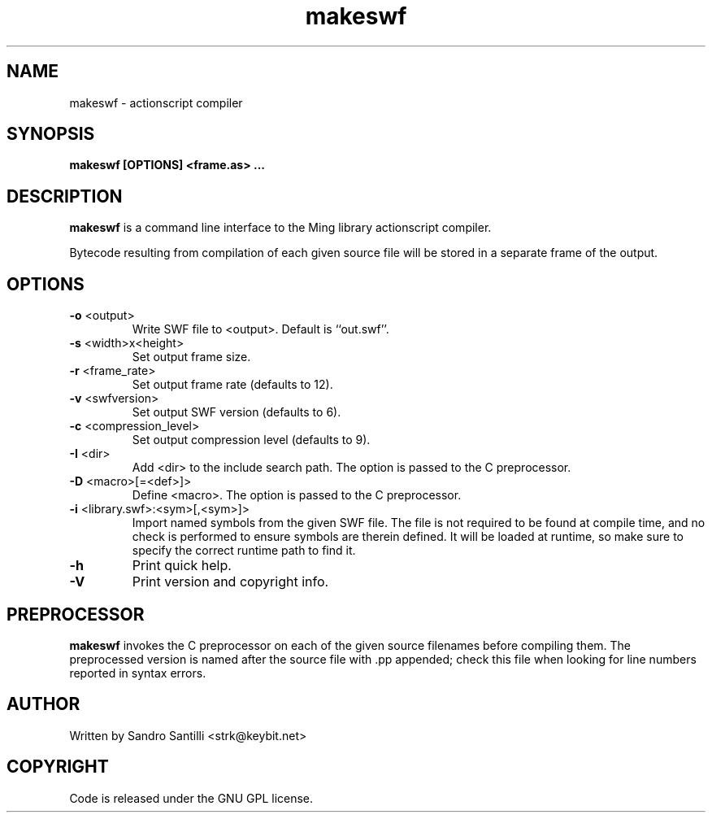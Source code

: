 .TH makeswf 1 "27 Mar 2005" "" "Ming utils"
.\" $Id$
.SH NAME
makeswf - actionscript compiler
.SH SYNOPSIS
.B makeswf [OPTIONS] <frame.as> ...
.SH DESCRIPTION
.B makeswf
is a command line interface to the Ming library actionscript compiler.
.PP
Bytecode resulting from compilation of each given source file will
be stored in a separate frame of the output.
.PP
.SH OPTIONS
.TP
\fB\-o\fR <output>
Write SWF file to <output>. Default is ``out.swf''.
.TP
\fB\-s\fR <width>x<height>
Set output frame size.
.TP
\fB\-r\fR <frame_rate>
Set output frame rate (defaults to 12).
.TP
\fB\-v\fR <swfversion>
Set output SWF version (defaults to 6).
.TP
\fB\-c\fR <compression_level>
Set output compression level (defaults to 9).
.TP
\fB\-I\fR <dir>
Add <dir> to the include search path.
The option is passed to the C preprocessor.
.TP
\fB\-D\fR <macro>[=<def>]>
Define <macro>.
The option is passed to the C preprocessor.
.TP
\fB\-i\fR <library.swf>:<sym>[,<sym>]>
Import named symbols from the given SWF file.
The file is not required to be found at compile time, and
no check is performed to ensure symbols are therein defined.
It will be loaded at runtime, so make sure to specify the
correct runtime path to find it.
.TP
\fB\-h\fR 
Print quick help.
.TP
\fB\-V\fR 
Print version and copyright info.
.SH PREPROCESSOR
.B makeswf
invokes the C preprocessor on each of the given source filenames before
compiling them. The preprocessed version is named after the source file
with .pp appended; check this file when looking for line numbers reported
in syntax errors. 
.SH AUTHOR
Written by Sandro Santilli <strk@keybit.net>
.SH COPYRIGHT
Code is released under the GNU GPL license.
